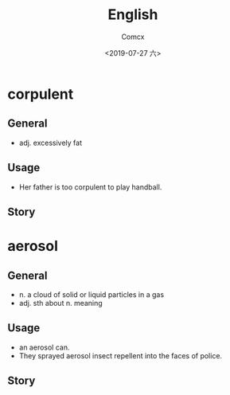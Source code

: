 #+TITLE:  English
#+AUTHOR: Comcx
#+DATE:   <2019-07-27 六>

* *corpulent*

** General
- adj. excessively fat

** Usage
- Her father is too corpulent to play handball.

** Story


* *aerosol*

** General
- n. a cloud of solid or liquid particles in a gas
- adj. sth about n. meaning

** Usage
- an aerosol can.
- They sprayed aerosol insect repellent into the faces of police.

** Story














